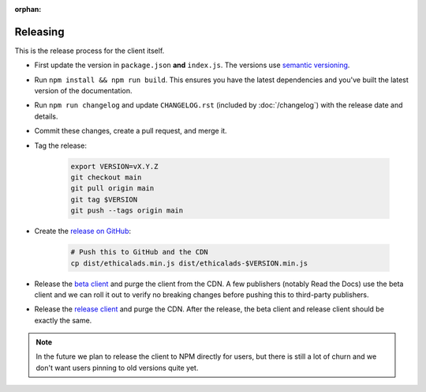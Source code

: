 :orphan:

Releasing
=========

This is the release process for the client itself.

* First update the version in ``package.json`` **and** ``index.js``.
  The versions use `semantic versioning <https://semver.org/>`_.
* Run ``npm install && npm run build``.
  This ensures you have the latest dependencies and you've built
  the latest version of the documentation.
* Run ``npm run changelog`` and update ``CHANGELOG.rst``
  (included by :doc:`/changelog`)
  with the release date and details.
* Commit these changes, create a pull request, and merge it.
* Tag the release:
  
    .. code-block:: bash

        export VERSION=vX.Y.Z
        git checkout main
        git pull origin main
        git tag $VERSION
        git push --tags origin main

* Create the `release on GitHub <https://github.com/readthedocs/ethical-ad-client/releases>`_:

    .. code-block:: bash

        # Push this to GitHub and the CDN
        cp dist/ethicalads.min.js dist/ethicalads-$VERSION.min.js

* Release the `beta client`_ and purge the client from the CDN.
  A few publishers (notably Read the Docs) use the beta client
  and we can roll it out to verify no breaking changes before pushing this to third-party publishers.
* Release the `release client`_ and purge the CDN.
  After the release, the beta client and release client should be exactly the same.
  
.. note:: In the future we plan to release the client to NPM directly for users, but there is still a lot of churn and we don't want users pinning to old versions quite yet.

.. _beta client: https://media.ethicalads.io/media/client/beta/ethicalads.min.js
.. _release client: https://media.ethicalads.io/media/client/ethicalads.min.js
